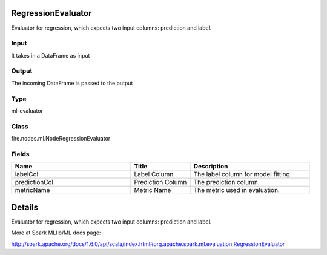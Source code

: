 RegressionEvaluator
=========== 

Evaluator for regression, which expects two input columns: prediction and label.

Input
--------------
It takes in a DataFrame as input

Output
--------------
The incoming DataFrame is passed to the output

Type
--------- 

ml-evaluator

Class
--------- 

fire.nodes.ml.NodeRegressionEvaluator

Fields
--------- 

.. list-table::
      :widths: 10 5 10
      :header-rows: 1

      * - Name
        - Title
        - Description
      * - labelCol
        - Label Column
        - The label column for model fitting.
      * - predictionCol
        - Prediction Column
        - The prediction column.
      * - metricName
        - Metric Name
        - The metric used in evaluation.


Details
======


Evaluator for regression, which expects two input columns: prediction and label.

More at Spark MLlib/ML docs page:

http://spark.apache.org/docs/1.6.0/api/scala/index.html#org.apache.spark.ml.evaluation.RegressionEvaluator


